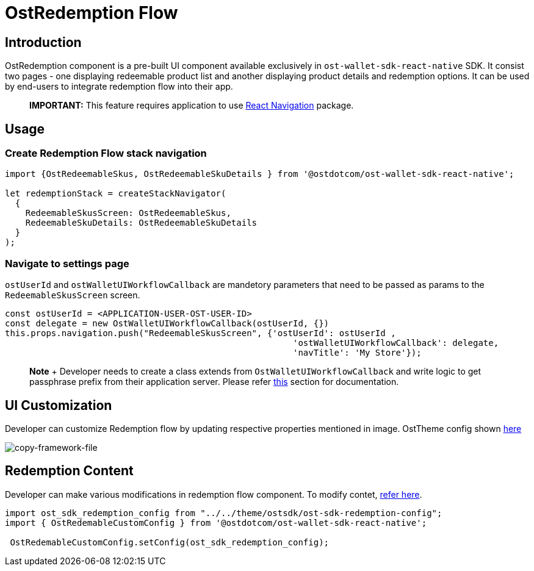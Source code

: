 = OstRedemption Flow

== Introduction

OstRedemption component is a pre-built UI component available exclusively in `ost-wallet-sdk-react-native` SDK.
It consist two pages - one displaying redeemable product list and another displaying product details and redemption options.
It can be used by end-users to integrate redemption flow into their app.

____
*IMPORTANT:* This feature requires application to use https://reactnavigation.org/docs/en/getting-started.html[React Navigation] package.
____

== Usage

=== Create Redemption Flow stack navigation

[source,js]
----
import {OstRedeemableSkus, OstRedeemableSkuDetails } from '@ostdotcom/ost-wallet-sdk-react-native';

let redemptionStack = createStackNavigator(
  {
    RedeemableSkusScreen: OstRedeemableSkus,
    RedeemableSkuDetails: OstRedeemableSkuDetails
  }
);
----

=== Navigate to settings page

`ostUserId` and `ostWalletUIWorkflowCallback` are mandetory parameters that need to be passed as params to the `RedeemableSkusScreen` screen.

[source,js]
----
const ostUserId = <APPLICATION-USER-OST-USER-ID>
const delegate = new OstWalletUIWorkflowCallback(ostUserId, {})
this.props.navigation.push("RedeemableSkusScreen", {'ostUserId': ostUserId ,
                                                        'ostWalletUIWorkflowCallback': delegate,
                                                        'navTitle': 'My Store'});
----

____
*Note* + Developer needs to create a class extends from `OstWalletUIWorkflowCallback` and write logic to get passphrase prefix from their application server.
Please refer link:OstWalletUI.md#setup-your-passphrase-prefix-delegate[this] section for documentation.
____

== UI Customization

Developer can customize Redemption flow by updating respective properties mentioned in image.
OstTheme config shown link:./configs/ost-sdk-theme-config.js[here]

image::images/redemptionFlow.png[copy-framework-file]

== Redemption Content

Developer can make various modifications in redemption flow component.
To modify contet, xref:./OstRedemptionConfig.adoc[refer here].

[source,js]
----
import ost_sdk_redemption_config from "../../theme/ostsdk/ost-sdk-redemption-config";
import { OstRedemableCustomConfig } from '@ostdotcom/ost-wallet-sdk-react-native';

 OstRedemableCustomConfig.setConfig(ost_sdk_redemption_config);
----
